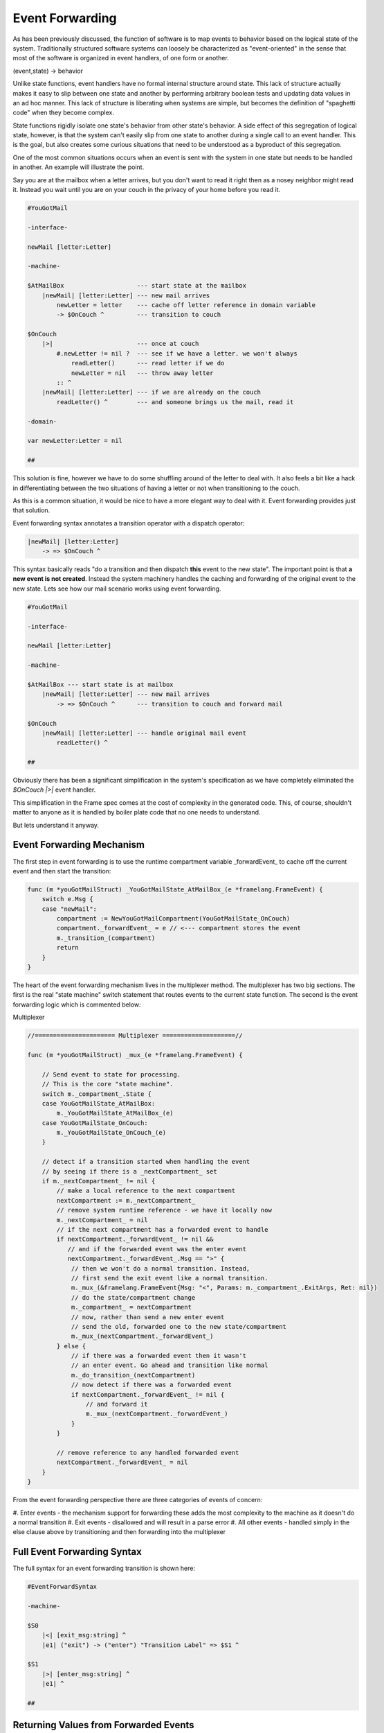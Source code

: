 Event Forwarding
================

As has been previously discussed, the function of software is to map events
to behavior based on the logical state of the system. Traditionally structured software systems can loosely be characterized as
"event-oriented" in the sense that most of the software is organized
in event handlers, of one form or another.

(event,state) -> behavior

Unlike state functions, event handlers have no formal internal structure
around state. This lack of structure actually makes it easy to slip between
one state and another by performing arbitrary boolean tests and updating
data values in an ad hoc manner. This lack of structure is liberating when
systems are simple, but becomes the definition of "spaghetti code" when they
become complex.

State functions rigidly isolate one state's behavior from other
state's behavior. A side effect of this segregation of logical state, however,
is that the system can't easily slip from one
state to another during a single call to an event handler. This is the goal,
but also creates some curious situations that need to be understood as a
byproduct of this segregation.

One of the most common situations occurs when an event is sent with the system
in one state but needs to be handled in another. An example will illustrate
the point.

Say you are at the mailbox when a letter
arrives, but you don't want to read it right then as a nosey neighbor
might read it. Instead you wait until you are on your couch in the privacy
of your home before you read it.

.. code-block::

    #YouGotMail

    -interface-

    newMail [letter:Letter]

    -machine-

    $AtMailBox                    --- start state at the mailbox
        |newMail| [letter:Letter] --- new mail arrives
            newLetter = letter    --- cache off letter reference in domain variable
            -> $OnCouch ^         --- transition to couch

    $OnCouch
        |>|                       --- once at couch
            #.newLetter != nil ?  --- see if we have a letter. we won't always
                readLetter()      --- read letter if we do
                newLetter = nil   --- throw away letter
            :: ^
        |newMail| [letter:Letter] --- if we are already on the couch
            readLetter() ^        --- and someone brings us the mail, read it

    -domain-

    var newLetter:Letter = nil

    ##

This solution is fine, however we have to do some shuffling around of the letter
to deal with. It also feels a bit like a hack in differentiating between the two
situations of having a letter or not when transitioning to the couch.

As this is a common situation, it would be nice to have a more elegant way
to deal with it. Event forwarding provides just that solution.

Event forwarding syntax annotates a transition operator with a dispatch
operator:

.. code-block::

    |newMail| [letter:Letter]
        -> => $OnCouch ^

This syntax basically reads "do a transition and then dispatch **this** event to
the new state". The important point is that **a new event is not created**. Instead
the system machinery handles the caching and forwarding of the original event
to the new state. Lets see how our mail scenario works using event forwarding.

.. code-block::

    #YouGotMail

    -interface-

    newMail [letter:Letter]

    -machine-

    $AtMailBox --- start state is at mailbox
        |newMail| [letter:Letter] --- new mail arrives
            -> => $OnCouch ^      --- transition to couch and forward mail

    $OnCouch
        |newMail| [letter:Letter] --- handle original mail event
            readLetter() ^

    ##

Obviously there has been a significant simplification in the system's
specification as we have completely eliminated the `$OnCouch` `|>|` event handler.

This simplification in the Frame spec comes at the cost of complexity in the
generated code. This, of course, shouldn't matter to anyone as it is handled
by boiler plate code that no one needs to understand.

But lets understand it anyway.

Event Forwarding Mechanism
--------------------------

The first step in event forwarding is to use the runtime compartment variable
_forwardEvent_ to cache off the current event and then start the transition:

.. code-block:: go

    func (m *youGotMailStruct) _YouGotMailState_AtMailBox_(e *framelang.FrameEvent) {
        switch e.Msg {
        case "newMail":
            compartment := NewYouGotMailCompartment(YouGotMailState_OnCouch)
            compartment._forwardEvent_ = e // <--- compartment stores the event
            m._transition_(compartment)
            return
        }
    }

The heart of the event forwarding mechanism lives in the multiplexer method.
The multiplexer has two big sections. The first is the real "state machine"
switch statement that routes events to the current state function. The second
is the event forwarding logic which is commented below:

.. _multiplexer:

Multiplexer

.. code-block:: go

    //====================== Multiplexer ====================//

    func (m *youGotMailStruct) _mux_(e *framelang.FrameEvent) {

        // Send event to state for processing.
        // This is the core "state machine".
        switch m._compartment_.State {
        case YouGotMailState_AtMailBox:
            m._YouGotMailState_AtMailBox_(e)
        case YouGotMailState_OnCouch:
            m._YouGotMailState_OnCouch_(e)
        }

        // detect if a transition started when handling the event
        // by seeing if there is a _nextCompartment_ set
        if m._nextCompartment_ != nil {
            // make a local reference to the next compartment
            nextCompartment := m._nextCompartment_
            // remove system runtime reference - we have it locally now
            m._nextCompartment_ = nil
            // if the next compartment has a forwarded event to handle
            if nextCompartment._forwardEvent_ != nil &&
               // and if the forwarded event was the enter event
               nextCompartment._forwardEvent_.Msg == ">" {
                // then we won't do a normal transition. Instead,
                // first send the exit event like a normal transition.
                m._mux_(&framelang.FrameEvent{Msg: "<", Params: m._compartment_.ExitArgs, Ret: nil})
                // do the state/compartment change
                m._compartment_ = nextCompartment
                // now, rather than send a new enter event
                // send the old, forwarded one to the new state/compartment
                m._mux_(nextCompartment._forwardEvent_)
            } else {
                // if there was a forwarded event then it wasn't
                // an enter event. Go ahead and transition like normal
                m._do_transition_(nextCompartment)
                // now detect if there was a forwarded event
                if nextCompartment._forwardEvent_ != nil {
                    // and forward it
                    m._mux_(nextCompartment._forwardEvent_)
                }
            }

            // remove reference to any handled forwarded event
            nextCompartment._forwardEvent_ = nil
        }
    }

From the event forwarding perspective there are three categories of events of
concern:

#. Enter events - the mechanism support for forwarding these adds the most
complexity to the machine as it doesn't do a normal transition
#. Exit events - disallowed and will result in a parse error
#. All other events - handled simply in the else clause above by transitioning
and then forwarding into the multiplexer

Full Event Forwarding Syntax
----------------------------

The full syntax for an event forwarding transition is shown here:

.. code-block::

    #EventForwardSyntax

    -machine-

    $S0
    	|<| [exit_msg:string] ^
        |e1| ("exit") -> ("enter") "Transition Label" => $S1 ^

    $S1
    	|>| [enter_msg:string] ^
        |e1| ^

    ##


Returning Values from Forwarded Events
--------------------------------------

Forwarded events should work exactly like non-forwarded events in the machine.
As an example of this, `#StringTools` takes a small set of requests for
string editing operations and routes them to the correct state for processing:

.. code-block::

    #StringTools

    -interface-

    reverse [str:string] : string
    makePalindrome [str:string] : string

    -machine-

    $Router
    	|makePalindrome| [str:string] : string
            -> "make\npalindrome" => $MakePalindrome ^
        |reverse| [str:string] : string
            -> "reverse" => $Reverse ^

    $Reverse
        |reverse| [str:string] : string
            @^ = reverse_str(str)
            -> "ready" $Router ^

    $MakePalindrome
        |makePalindrome| [str:string] : string
            @^ = str + reverse_str(str)
            -> "ready" $Router ^

    ##

Conclusion
----------

Event forwarding is a very nice to have, but not essential, capability
in Frame. The need for it arises as a byproduct of having a better organized
system. It is a lot like having taken a messy room with everything available
and in reach but strewn about and hard to find and then put all the stuff in
boxes. The stuff is now better organized, but now you have to deal with
organizing and accessing boxes.

The need for event forwarding was recognized early in the development of
Frame but had no simple solution at the time. It required the concept of the
compartment in order to provide a key part of the solution to
the puzzle to be developed first. Additionally, at the time, there was also
not a multiplexer
method to put the logic to implement the feature. Therefore it required the
evolution
of other mechanisms to unlock a practical way to finally implement it.

It is hoped that as Frame continues to mature, similar discoveries about
useful combinations of
features, Frame syntax and low level code mechanisms will continue to be identified
and able to build on each other.
